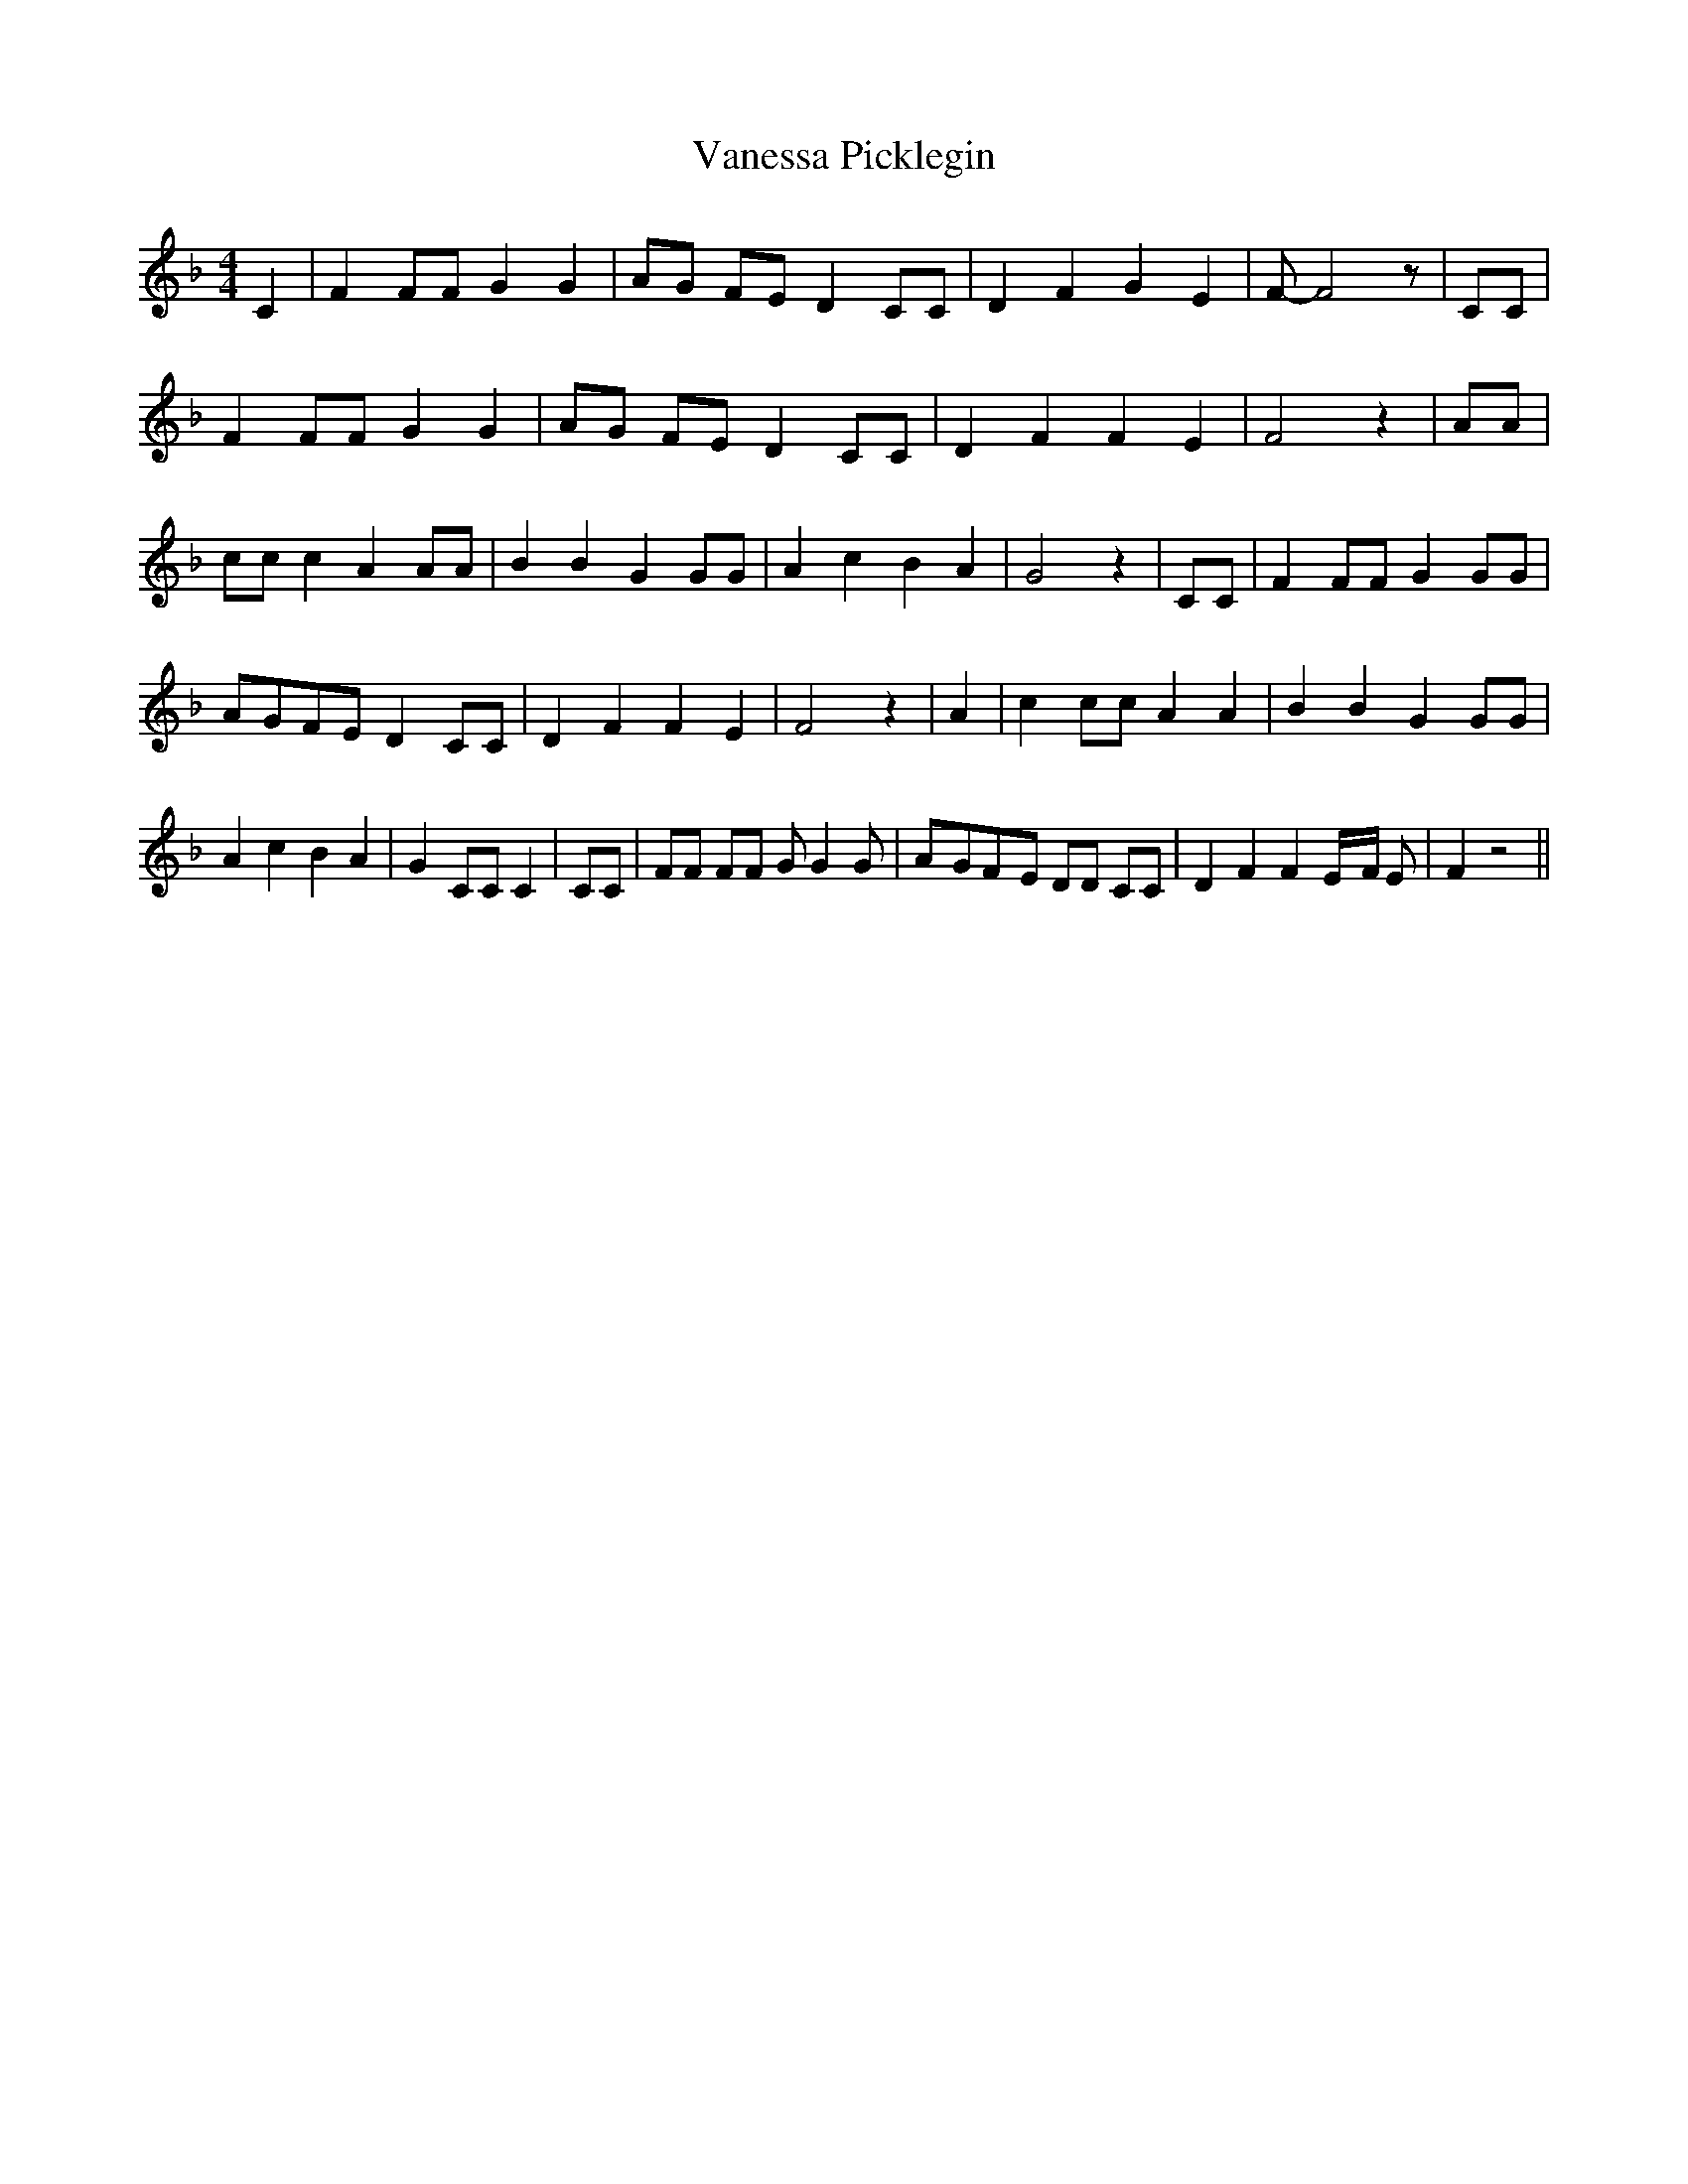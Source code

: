% Generated more or less automatically by swtoabc by Erich Rickheit KSC
X:1
T:Vanessa Picklegin
M:4/4
L:1/8
K:F
 C2| F2 FF G2 G2|A-G FE D2 CC| D2 F2 G2 E2| F- F4 z| CC| F2 FF G2 G2|\
 AG FE D2 CC| D2 F2 F2 E2| F4 z2| AA| cc c2 A2 AA| B2 B2 G2 GG| A2 c2 B2 A2|\
 G4 z2| CC| F2 FF G2 GG|A-GF-E D2 CC| D2 F2 F2 E2| F4 z2| A2| c2 cc A2 A2|\
 B2 B2 G2 GG| A2 c2 B2 A2| G2 CC C2| CC| FF FF G G2 G|A-GF-E DD CC|\
 D2 F2 F2E/2-F/2 E| F2 z4||

